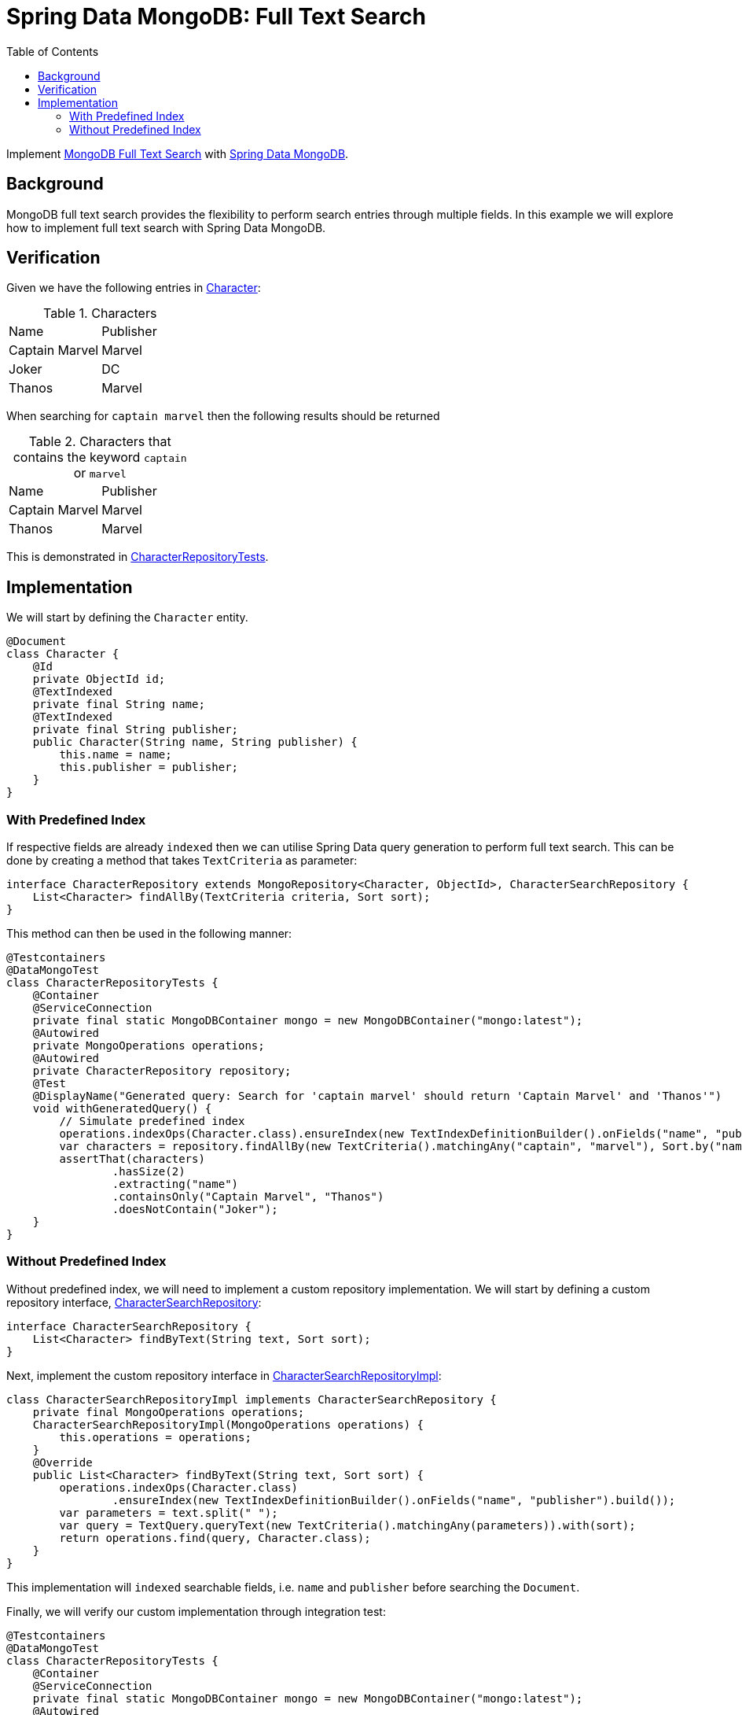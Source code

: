 = Spring Data MongoDB: Full Text Search
:source-highlighter: highlight.js
:toc:
:nofooter:
:icons: font
:url-quickref: https://github.com/rashidi/spring-boot-tutorials/tree/master/data-mongodb-full-text-search

Implement link:https://docs.mongodb.com/manual/text-search/[MongoDB Full Text Search] with link:https://spring.io/projects/spring-data-mongodb[Spring Data MongoDB].


== Background
MongoDB full text search provides the flexibility to perform search entries through multiple fields. In this example we will explore how to implement full text search with Spring Data MongoDB.

== Verification
Given we have the following entries in link:{url-quickref}/src/main/java/zin/rashidi/boot/data/mongodb/character/Character.java[Character]:

.Characters
|===
|Name |Publisher
|Captain Marvel
|Marvel
|Joker
|DC
|Thanos
|Marvel
|===

When searching for `captain marvel` then the following results should be returned

.Characters that contains the keyword `captain` or `marvel`
|===
|Name |Publisher
|Captain Marvel
|Marvel
|Thanos
|Marvel
|===

This is demonstrated in link:{url-quickref}/src/test/java/zin/rashidi/boot/data/mongodb/character/CharacterRepositoryTests.java[CharacterRepositoryTests].

== Implementation
We will start by defining the `Character` entity.

[source,java]
----
@Document
class Character {
    @Id
    private ObjectId id;
    @TextIndexed
    private final String name;
    @TextIndexed
    private final String publisher;
    public Character(String name, String publisher) {
        this.name = name;
        this.publisher = publisher;
    }
}
----

=== With Predefined Index
If respective fields are already `indexed` then we can utilise Spring Data query generation to perform full text search.
This can be done by creating a method that takes `TextCriteria` as parameter:

[source,java]
----
interface CharacterRepository extends MongoRepository<Character, ObjectId>, CharacterSearchRepository {
    List<Character> findAllBy(TextCriteria criteria, Sort sort);
}
----

This method can then be used in the following manner:

[source,java]
----
@Testcontainers
@DataMongoTest
class CharacterRepositoryTests {
    @Container
    @ServiceConnection
    private final static MongoDBContainer mongo = new MongoDBContainer("mongo:latest");
    @Autowired
    private MongoOperations operations;
    @Autowired
    private CharacterRepository repository;
    @Test
    @DisplayName("Generated query: Search for 'captain marvel' should return 'Captain Marvel' and 'Thanos'")
    void withGeneratedQuery() {
        // Simulate predefined index
        operations.indexOps(Character.class).ensureIndex(new TextIndexDefinitionBuilder().onFields("name", "publisher").build());
        var characters = repository.findAllBy(new TextCriteria().matchingAny("captain", "marvel"), Sort.by("name"));
        assertThat(characters)
                .hasSize(2)
                .extracting("name")
                .containsOnly("Captain Marvel", "Thanos")
                .doesNotContain("Joker");
    }
}
----

=== Without Predefined Index
Without predefined index, we will need to implement a custom repository implementation. We will start by defining a custom repository interface, link:{url-quickref}/src/main/java/zin/rashidi/boot/data/mongodb/character/CharacterSearchRepository.java[CharacterSearchRepository]:

[source,java]
----
interface CharacterSearchRepository {
    List<Character> findByText(String text, Sort sort);
}
----

Next, implement the custom repository interface in link:{url-quickref}/src/main/java/zin/rashidi/boot/data/mongodb/character/CharacterSearchRepositoryImpl.java[CharacterSearchRepositoryImpl]:

[source,java]
----
class CharacterSearchRepositoryImpl implements CharacterSearchRepository {
    private final MongoOperations operations;
    CharacterSearchRepositoryImpl(MongoOperations operations) {
        this.operations = operations;
    }
    @Override
    public List<Character> findByText(String text, Sort sort) {
        operations.indexOps(Character.class)
                .ensureIndex(new TextIndexDefinitionBuilder().onFields("name", "publisher").build());
        var parameters = text.split(" ");
        var query = TextQuery.queryText(new TextCriteria().matchingAny(parameters)).with(sort);
        return operations.find(query, Character.class);
    }
}
----

This implementation will `indexed` searchable fields, i.e. `name` and `publisher` before searching the `Document`.

Finally, we will verify our custom implementation through integration test:

[source,java]
----
@Testcontainers
@DataMongoTest
class CharacterRepositoryTests {
    @Container
    @ServiceConnection
    private final static MongoDBContainer mongo = new MongoDBContainer("mongo:latest");
    @Autowired
    private MongoOperations operations;
    @Autowired
    private CharacterRepository repository;
    @Test
    @DisplayName("Custom implementation: Search for 'captain marvel' should return 'Captain Marvel' and 'Thanos'")
    void findByText() {
        var characters = repository.findByText("captain marvel", Sort.by("name"));
        assertThat(characters)
                .hasSize(2)
                .extracting("name")
                .containsOnly("Captain Marvel", "Thanos")
                .doesNotContain("Joker");
    }
}
----
